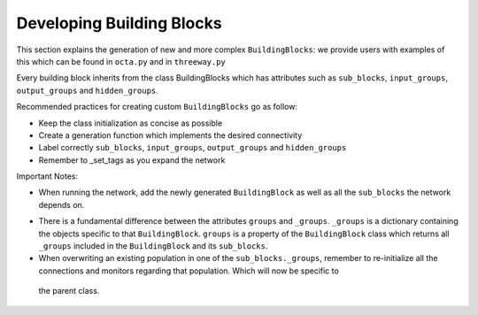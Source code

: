 
***************
Developing Building Blocks
***************
This section explains the generation of new and more complex ``BuildingBlocks``:
we provide users with examples of this which can be found in ``octa.py`` and in ``threeway.py``

Every building block inherits from the class BuildingBlocks which has attributes
such as ``sub_blocks``, ``input_groups``, ``output_groups`` and ``hidden_groups``.

Recommended practices for creating custom ``BuildingBlocks`` go as follow:

- Keep the class initialization as concise as possible
- Create a generation function which implements the desired connectivity
- Label correctly ``sub_blocks``, ``input_groups``, ``output_groups`` and ``hidden_groups``
- Remember to _set_tags as you expand the network

Important Notes:

- When running the network, add the newly generated ``BuildingBlock`` as well as all the ``sub_blocks`` the network depends on.

.. code-block:: python
   Net.add(
          test_net,
          test_net.sub_blocks['sub_block_1'],
          test_net.sub_blocks['sub_block_2']
        )

- There is a fundamental difference between the attributes ``groups`` and ``_groups``. ``_groups``  is a dictionary containing the objects specific to that ``BuildingBlock``. ``groups`` is a property of the ``BuildingBlock`` class which returns all ``_groups`` included in the ``BuildingBlock`` and its ``sub_blocks``.

- When overwriting an existing population in one of the ``sub_blocks._groups``, remember to re-initialize all the connections and monitors regarding that population. Which will now be specific to
 the parent class.
